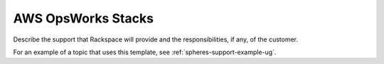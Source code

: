 .. _aws-opsworks-stacks:

===================
AWS OpsWorks Stacks
===================

.. Define |product name| in conf.py

Describe the support that Rackspace will provide and the responsibilities, if
any, of the customer.

For an example of a topic that uses this template, see
:ref:`spheres-support-example-ug`.

